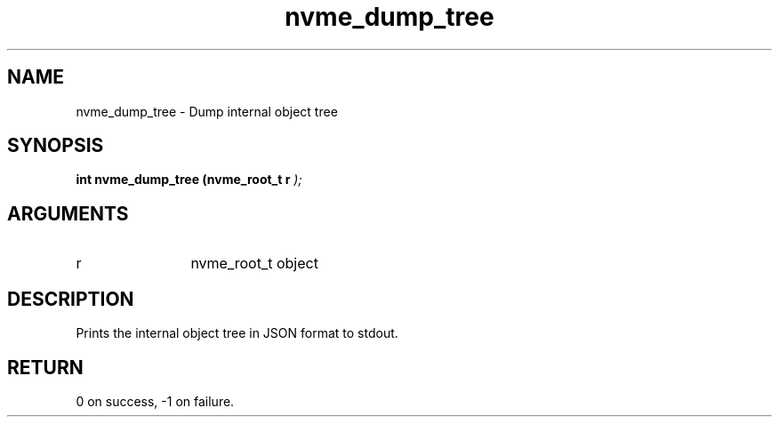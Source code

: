 .TH "nvme_dump_tree" 9 "nvme_dump_tree" "January 2023" "libnvme API manual" LINUX
.SH NAME
nvme_dump_tree \- Dump internal object tree
.SH SYNOPSIS
.B "int" nvme_dump_tree
.BI "(nvme_root_t r "  ");"
.SH ARGUMENTS
.IP "r" 12
nvme_root_t object
.SH "DESCRIPTION"
Prints the internal object tree in JSON format
to stdout.
.SH "RETURN"
0 on success, -1 on failure.
